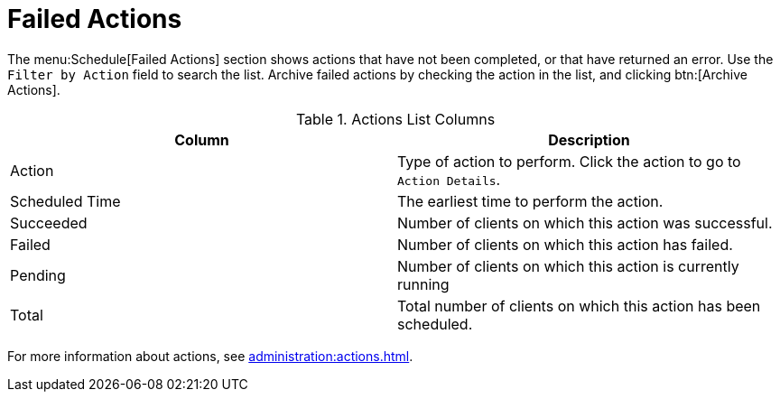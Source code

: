 [[ref-schedule-fail]]
= Failed Actions

The menu:Schedule[Failed Actions] section shows actions that have not been completed, or that have returned an error.
Use the [guimenu]``Filter by Action`` field to search the list.
Archive failed actions by checking the action in the list, and clicking btn:[Archive Actions].


[[actions-list-columns]]
[cols="1,1", options="header"]
.Actions List Columns
|===
| Column         | Description
| Action         | Type of action to perform.
Click the action to go to [guimenu]``Action Details``.
| Scheduled Time | The earliest time to perform the action.
| Succeeded      | Number of clients on which this action was successful.
| Failed         | Number of clients on which this action has failed.
| Pending        | Number of clients on which this action is currently running
| Total          | Total number of clients on which this action has been scheduled.
|===

For more information about actions, see xref:administration:actions.adoc[].
